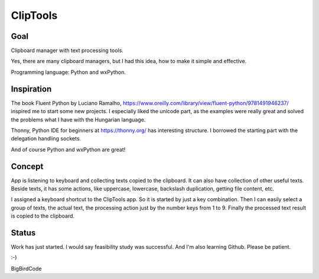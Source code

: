 =========
ClipTools
=========

Goal
----

Clipboard manager with text processing tools.

Yes, there are many clipboard managers, but I had this idea, how to make it simple and effective. 

Programming language: Python and wxPython.

Inspiration
-----------

The book Fluent Python by Luciano Ramalho, https://www.oreilly.com/library/view/fluent-python/9781491946237/ inspired me to start some new projects. I especially liked the unicode part, as the examples were really great and solved the problems what I have with the Hungarian language.

Thonny, Python IDE for beginners at https://thonny.org/ has interesting structure. I borrowed the starting part with the delegation handling sockets.

And of course Python and wxPython are great!

Concept
-------

App is listening to keyboard and collecting texts copied to the clipboard. It can also have collection of other useful texts. Beside texts, it has some actions, like uppercase, lowercase, backslash duplication, getting file content, etc.

I assigned a keyboard shortcut to the ClipTools app. So it is started by just a key combination. Then I can easily select a group of texts, the actual text, the processing action just by the number keys from 1 to 9. Finally the processed text result is copied to the clipboard.

Status
------

Work has just started. I would say feasibility study was successful. And I'm also learning Github. Please be patient.

:-)

BigBirdCode
